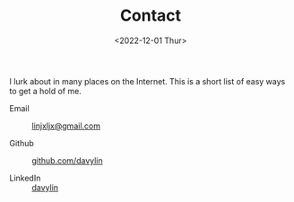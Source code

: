 #+EMAIL: linjxljx@gmail.com
#+DATE: <2022-12-01 Thur>
#+TITLE: Contact
#+STARTUP: showall
#+STARTUP: inlineimages

I lurk about in many places on the Internet. This is a short list of
easy ways to get a hold of me.

- Email :: [[mailto:web@loomcom.com][linjxljx@gmail.com]]

- Github :: [[https://github.com/davylin][github.com/davylin]]

- LinkedIn :: [[https://www.linkedin.cn/incareer/in/davy-lin-4a084260][davylin]]
